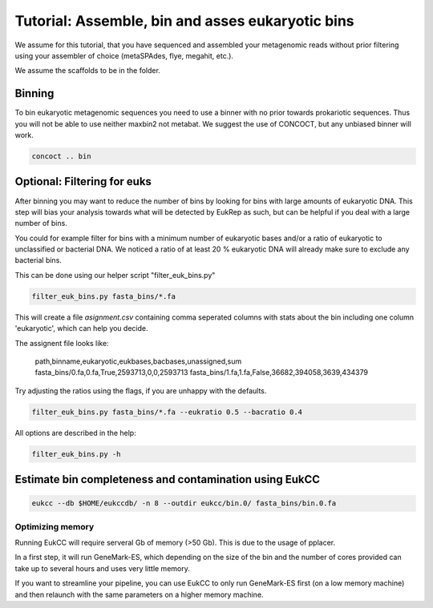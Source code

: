 Tutorial: Assemble, bin and asses eukaryotic bins 
=====================================================

We assume for this tutorial, that you have sequenced 
and assembled your metagenomic reads without prior filtering
using your assembler of choice (metaSPAdes, flye, megahit, etc.).

We assume the scaffolds to be in the folder.


Binning 
---------------------

To bin eukaryotic metagenomic sequences you need to use a binner with
no prior towards prokariotic sequences. Thus you will not be able
to use neither maxbin2 not metabat. We suggest the use of CONCOCT, but 
any unbiased binner will work.

.. code-block:: shell

   concoct .. bin 
   
Optional: Filtering for euks
----------------------------------
After binning you may want to reduce the number of bins by looking for bins 
with large amounts of eukaryotic DNA. This step will bias your analysis
towards what will be detected by EukRep as such, but can be helpful
if you deal with a large number of bins.

You could for example filter for bins with a minimum number of 
eukaryotic bases and/or a ratio of eukaryotic to unclassified or bacterial
DNA. We noticed a ratio of at least 20 % eukaryotic DNA will already make sure
to exclude any bacterial bins.

This can be done using our helper script "filter_euk_bins.py"

.. code-block:: shell
   
   filter_euk_bins.py fasta_bins/*.fa

This will create a file `asignment.csv` containing comma seperated 
columns with stats about the bin including one column 'eukaryotic', which
can help you decide.

The assignent file looks like:

   path,binname,eukaryotic,eukbases,bacbases,unassigned,sum
   fasta_bins/0.fa,0.fa,True,2593713,0,0,2593713
   fasta_bins/1.fa,1.fa,False,36682,394058,3639,434379

Try adjusting the ratios using the flags, if you are unhappy with the defaults.

.. code-block:: shell

   filter_euk_bins.py fasta_bins/*.fa --eukratio 0.5 --bacratio 0.4


All options are described in the help:

.. code-block:: shell

   filter_euk_bins.py -h




Estimate bin completeness and contamination using EukCC
-------------------------------------------------------


.. code-block:: shell

   eukcc --db $HOME/eukccdb/ -n 8 --outdir eukcc/bin.0/ fasta_bins/bin.0.fa

Optimizing memory
##################
Running EukCC will require serveral Gb of memory (>50 Gb). This is due to
the usage of pplacer. 

In a first step, it will run GeneMark-ES, which depending on the 
size of the bin and the number of cores provided can take up to several
hours and uses very little memory. 

If you want to streamline your pipeline, you can use EukCC to only run 
GeneMark-ES first (on a low memory machine) and then relaunch with the same 
parameters on a higher memory machine. 
